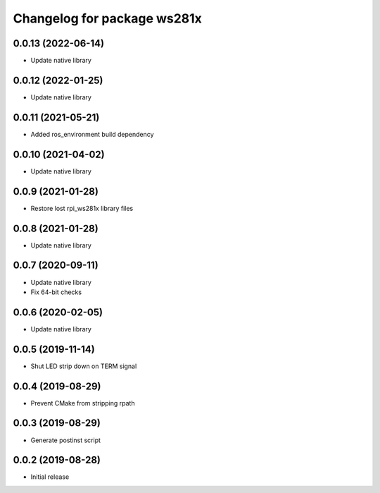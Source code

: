 ^^^^^^^^^^^^^^^^^^^^^^^^^^^^
Changelog for package ws281x
^^^^^^^^^^^^^^^^^^^^^^^^^^^^

0.0.13 (2022-06-14)
-------------------
* Update native library

0.0.12 (2022-01-25)
-------------------
* Update native library

0.0.11 (2021-05-21)
-------------------
* Added ros_environment build dependency

0.0.10 (2021-04-02)
-------------------
* Update native library

0.0.9 (2021-01-28)
------------------
* Restore lost rpi_ws281x library files

0.0.8 (2021-01-28)
------------------
* Update native library

0.0.7 (2020-09-11)
------------------
* Update native library
* Fix 64-bit checks

0.0.6 (2020-02-05)
------------------
* Update native library

0.0.5 (2019-11-14)
------------------
* Shut LED strip down on TERM signal

0.0.4 (2019-08-29)
------------------
* Prevent CMake from stripping rpath

0.0.3 (2019-08-29)
------------------
* Generate postinst script

0.0.2 (2019-08-28)
------------------
* Initial release
